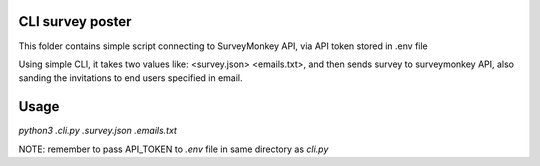 CLI survey poster 
-----------------

This folder contains simple script connecting to SurveyMonkey API, via API token stored in .env file 

Using simple CLI, it takes two values like: <survey.json> <emails.txt>, and then sends survey to surveymonkey API, also sanding the invitations to end users specified in email.

Usage
-----

`python3 .\cli.py .\survey.json .\emails.txt`

NOTE: remember to pass API_TOKEN to `.env` file in same directory as `cli.py`


